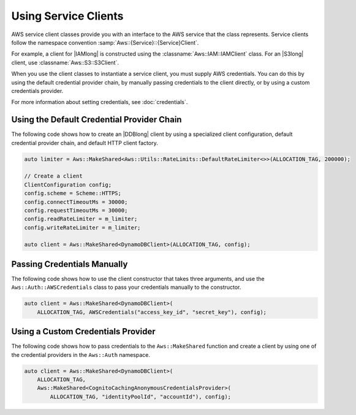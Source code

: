 .. Copyright 2010-2017 Amazon.com, Inc. or its affiliates. All Rights Reserved.

   This work is licensed under a Creative Commons Attribution-NonCommercial-ShareAlike 4.0
   International License (the "License"). You may not use this file except in compliance with the
   License. A copy of the License is located at http://creativecommons.org/licenses/by-nc-sa/4.0/.

   This file is distributed on an "AS IS" BASIS, WITHOUT WARRANTIES OR CONDITIONS OF ANY KIND,
   either express or implied. See the License for the specific language governing permissions and
   limitations under the License.

#####################
Using Service Clients
#####################

.. meta::
    :description:
        Using service clients like S3Client or IAMClient to connect to AWS with the AWS SDK for C++.
    :keywords:

AWS service client classes provide you with an interface to the AWS service that the class
represents. Service clients follow the namespace convention :samp:`Aws::{Service}::{Service}Client`.

For example, a client for |IAMlong| is constructed using the :classname:`Aws::IAM::IAMClient` class.
For an |S3long| client, use :classname:`Aws::S3::S3Client`.

When you use the client classes to instantiate a service client, you must supply AWS credentials.
You can do this by using the default credential provider chain, by manually passing credentials to
the client directly, or by using a custom credentials provider.

For more information about setting credentials, see :doc:`credentials`.


Using the Default Credential Provider Chain
-------------------------------------------

The following code shows how to create an |DDBlong| client by using a specialized client
configuration, default credential provider chain, and default HTTP client factory.

.. code-block:: cpp

    auto limiter = Aws::MakeShared<Aws::Utils::RateLimits::DefaultRateLimiter<>>(ALLOCATION_TAG, 200000);

    // Create a client
    ClientConfiguration config;
    config.scheme = Scheme::HTTPS;
    config.connectTimeoutMs = 30000;
    config.requestTimeoutMs = 30000;
    config.readRateLimiter = m_limiter;
    config.writeRateLimiter = m_limiter;

    auto client = Aws::MakeShared<DynamoDBClient>(ALLOCATION_TAG, config);


Passing Credentials Manually
----------------------------

The following code shows how to use the client constructor that takes three arguments, and use the
``Aws::Auth::AWSCredentials`` class to pass your credentials manually to the constructor.

.. code-block:: cpp

    auto client = Aws::MakeShared<DynamoDBClient>(
        ALLOCATION_TAG, AWSCredentials("access_key_id", "secret_key"), config);


Using a Custom Credentials Provider
-----------------------------------

The following code shows how to pass credentials to the ``Aws::MakeShared`` function and create a
client by using one of the credential providers in the ``Aws::Auth`` namespace.

.. code-block:: cpp

    auto client = Aws::MakeShared<DynamoDBClient>(
        ALLOCATION_TAG,
        Aws::MakeShared<CognitoCachingAnonymousCredentialsProvider>(
            ALLOCATION_TAG, "identityPoolId", "accountId"), config);


